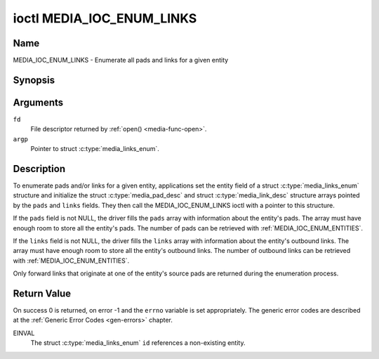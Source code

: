 .. Permission is granted to copy, distribute and/or modify this
.. document under the terms of the GNU Free Documentation License,
.. Version 1.1 or any later version published by the Free Software
.. Foundation, with no Invariant Sections, no Front-Cover Texts
.. and no Back-Cover Texts. A copy of the license is included at
.. Documentation/media/uapi/fdl-appendix.rst.
..
.. TODO: replace it to GFDL-1.1-or-later WITH no-invariant-sections

.. _media_ioc_enum_links:

**************************
ioctl MEDIA_IOC_ENUM_LINKS
**************************

Name
====

MEDIA_IOC_ENUM_LINKS - Enumerate all pads and links for a given entity


Synopsis
========

.. c:function:: int ioctl( int fd, MEDIA_IOC_ENUM_LINKS, struct media_links_enum *argp )
    :name: MEDIA_IOC_ENUM_LINKS


Arguments
=========

``fd``
    File descriptor returned by :ref:`open() <media-func-open>`.

``argp``
    Pointer to struct :c:type:`media_links_enum`.


Description
===========

To enumerate pads and/or links for a given entity, applications set the
entity field of a struct :c:type:`media_links_enum`
structure and initialize the struct
:c:type:`media_pad_desc` and struct
:c:type:`media_link_desc` structure arrays pointed by
the ``pads`` and ``links`` fields. They then call the
MEDIA_IOC_ENUM_LINKS ioctl with a pointer to this structure.

If the ``pads`` field is not NULL, the driver fills the ``pads`` array
with information about the entity's pads. The array must have enough
room to store all the entity's pads. The number of pads can be retrieved
with :ref:`MEDIA_IOC_ENUM_ENTITIES`.

If the ``links`` field is not NULL, the driver fills the ``links`` array
with information about the entity's outbound links. The array must have
enough room to store all the entity's outbound links. The number of
outbound links can be retrieved with :ref:`MEDIA_IOC_ENUM_ENTITIES`.

Only forward links that originate at one of the entity's source pads are
returned during the enumeration process.


.. c:type:: media_links_enum

.. tabularcolumns:: |p{4.4cm}|p{4.4cm}|p{8.7cm}|

.. flat-table:: struct media_links_enum
    :header-rows:  0
    :stub-columns: 0
    :widths:       1 1 2

    *  -  __u32
       -  ``entity``
       -  Entity id, set by the application.

    *  -  struct :c:type:`media_pad_desc`
       -  \*\ ``pads``
       -  Pointer to a pads array allocated by the application. Ignored if
	  NULL.

    *  -  struct :c:type:`media_link_desc`
       -  \*\ ``links``
       -  Pointer to a links array allocated by the application. Ignored if
	  NULL.

    *  -  __u32
       -  ``reserved[4]``
       -  Reserved for future extensions. Drivers and applications must set
          the array to zero.


.. c:type:: media_pad_desc

.. tabularcolumns:: |p{4.4cm}|p{4.4cm}|p{8.7cm}|

.. flat-table:: struct media_pad_desc
    :header-rows:  0
    :stub-columns: 0
    :widths:       1 1 2

    *  -  __u32
       -  ``entity``
       -  ID of the entity this pad belongs to.

    *  -  __u16
       -  ``index``
       -  Pad index, starts at 0.

    *  -  __u32
       -  ``flags``
       -  Pad flags, see :ref:`media-pad-flag` for more details.

    *  -  __u32
       -  ``reserved[2]``
       -  Reserved for future extensions. Drivers and applications must set
          the array to zero.



.. c:type:: media_link_desc

.. tabularcolumns:: |p{4.4cm}|p{4.4cm}|p{8.7cm}|

.. flat-table:: struct media_link_desc
    :header-rows:  0
    :stub-columns: 0
    :widths:       1 1 2

    *  -  struct :c:type:`media_pad_desc`
       -  ``source``
       -  Pad at the origin of this link.

    *  -  struct :c:type:`media_pad_desc`
       -  ``sink``
       -  Pad at the target of this link.

    *  -  __u32
       -  ``flags``
       -  Link flags, see :ref:`media-link-flag` for more details.

    *  -  __u32
       -  ``reserved[2]``
       -  Reserved for future extensions. Drivers and applications must set
          the array to zero.


Return Value
============

On success 0 is returned, on error -1 and the ``errno`` variable is set
appropriately. The generic error codes are described at the
:ref:`Generic Error Codes <gen-errors>` chapter.

EINVAL
    The struct :c:type:`media_links_enum` ``id``
    references a non-existing entity.
